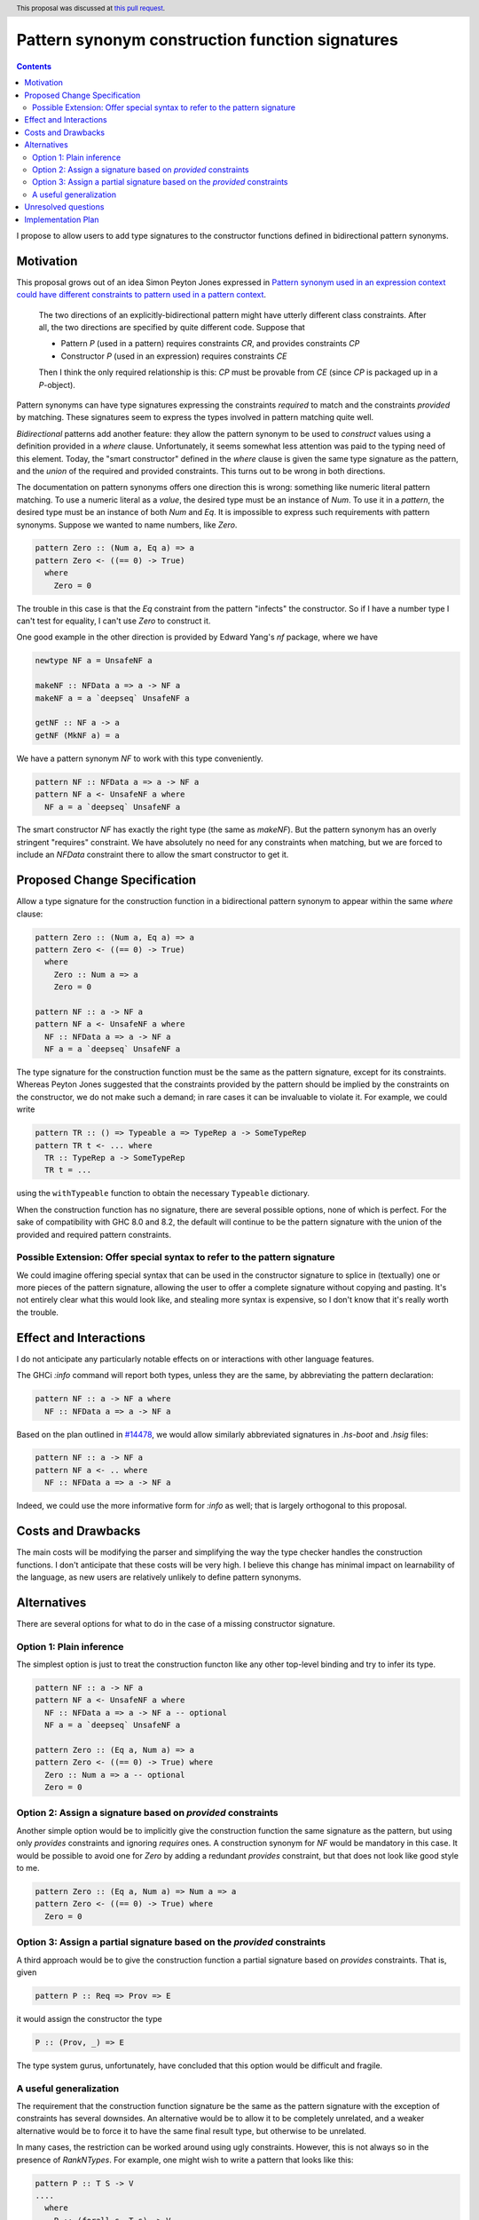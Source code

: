 Pattern synonym construction function signatures
================================================

.. proposal-number:: 0005
.. author:: David Feuer
.. date-accepted:: 2017-01-25
.. ticket-url:: https://gitlab.haskell.org/ghc/ghc/issues/14602
.. implemented::
.. highlight:: haskell
.. header:: This proposal was discussed at `this pull request <https://github.com/ghc-proposals/ghc-proposals/pull/42>`_.
.. contents::

I propose to allow users to add type signatures to the constructor functions
defined in bidirectional pattern synonyms.

Motivation
----------

This proposal grows out of an idea Simon Peyton Jones expressed in
`Pattern synonym used in an expression context could have different constraints to pattern
used in a pattern context <https://gitlab.haskell.org/ghc/ghc/issues/8581#note_87372>`_.

    The two directions of an explicitly-bidirectional pattern might have utterly
    different class constraints. After all, the two directions are specified by
    quite different code. Suppose that

    - Pattern `P` (used in a pattern) requires constraints `CR`, and provides
      constraints `CP`

    - Constructor `P` (used in an expression) requires constraints `CE`

    Then I think the only required relationship is this: `CP` must be provable
    from `CE` (since `CP` is packaged up in a `P`-object).

Pattern synonyms can have type signatures expressing the constraints *required*
to match and the constraints *provided* by matching. These signatures seem to
express the types involved in pattern matching quite well.

*Bidirectional* patterns add another feature: they allow the pattern synonym to
be used to *construct* values using a definition provided in a `where` clause.
Unfortunately, it seems somewhat less attention was paid to the typing need of
this element. Today, the "smart constructor" defined in the `where` clause is
given the same type signature as the pattern, and the *union* of the required
and provided constraints. This turns out to be wrong in both directions.

The documentation on pattern synonyms offers one direction this is wrong:
something like numeric literal pattern matching. To use a numeric literal
as a *value*, the desired type must be an instance of `Num`. To use it in
a *pattern*, the desired type must be an instance of both `Num` and `Eq`.
It is impossible to express such requirements with pattern synonyms. Suppose
we wanted to name numbers, like `Zero`.

.. code-block:: haskell

    pattern Zero :: (Num a, Eq a) => a
    pattern Zero <- ((== 0) -> True)
      where
        Zero = 0

The trouble in this case is that the `Eq` constraint from the pattern
"infects" the constructor. So if I have a number type I can't test for
equality, I can't use `Zero` to construct it.

One good example in the other direction is provided by Edward Yang's `nf`
package, where we have

.. code-block:: haskell

    newtype NF a = UnsafeNF a

    makeNF :: NFData a => a -> NF a
    makeNF a = a `deepseq` UnsafeNF a

    getNF :: NF a -> a
    getNF (MkNF a) = a

We have a pattern synonym `NF` to work with this type conveniently.

.. code-block:: haskell

    pattern NF :: NFData a => a -> NF a
    pattern NF a <- UnsafeNF a where
      NF a = a `deepseq` UnsafeNF a

The smart constructor `NF` has exactly the right type (the same as `makeNF`).
But the pattern synonym has an overly stringent "requires" constraint.
We have absolutely no need for any constraints when matching, but we are
forced to include an `NFData` constraint there to allow the smart constructor
to get it.

Proposed Change Specification
-----------------------------

Allow a type signature for the construction function in a bidirectional
pattern synonym to appear within the same `where` clause:

.. code-block:: haskell

    pattern Zero :: (Num a, Eq a) => a
    pattern Zero <- ((== 0) -> True)
      where
        Zero :: Num a => a
        Zero = 0

    pattern NF :: a -> NF a
    pattern NF a <- UnsafeNF a where
      NF :: NFData a => a -> NF a
      NF a = a `deepseq` UnsafeNF a

The type signature for the construction function must be the same as the
pattern signature, except for its constraints. Whereas Peyton Jones suggested
that the constraints provided by the pattern should be implied by the
constraints on the constructor, we do not make such a demand; in rare cases it
can be invaluable to violate it. For example, we could write

.. code-block:: haskell

    pattern TR :: () => Typeable a => TypeRep a -> SomeTypeRep
    pattern TR t <- ... where
      TR :: TypeRep a -> SomeTypeRep
      TR t = ...

using the ``withTypeable`` function to obtain the necessary ``Typeable``
dictionary.

When the construction function has no signature, there are several possible
options, none of which is perfect. For the sake of compatibility with GHC 8.0
and 8.2, the default will continue to be the pattern signature with the union
of the provided and required pattern constraints.


Possible Extension: Offer special syntax to refer to the pattern signature
~~~~~~~~~~~~~~~~~~~~~~~~~~~~~~~~~~~~~~~~~~~~~~~~~~~~~~~~~~~~~~~~~~~~~~~~~~

We could imagine offering special syntax that can be used in the
constructor signature to splice in (textually) one or more pieces of the
pattern signature, allowing the user to offer a complete signature without
copying and pasting. It's not entirely clear what this would look like,
and stealing more syntax is expensive, so I don't know that it's really
worth the trouble.

Effect and Interactions
-----------------------
I do not anticipate any particularly notable effects on or interactions
with other language features.

The GHCi `:info` command will report both types, unless they are the same, by
abbreviating the pattern declaration:

.. code-block:: haskell

    pattern NF :: a -> NF a where
      NF :: NFData a => a -> NF a

Based on the plan outlined in
`#14478 <https://gitlab.haskell.org/ghc/ghc/issues/14478>`_, we would allow
similarly abbreviated signatures in `.hs-boot` and `.hsig` files:

.. code-block:: haskell

    pattern NF :: a -> NF a
    pattern NF a <- .. where
      NF :: NFData a => a -> NF a

Indeed, we could use the more informative form for `:info` as well; that is
largely orthogonal to this proposal.

Costs and Drawbacks
-------------------
The main costs will be modifying the parser and simplifying the way the type
checker handles the construction functions. I don't anticipate
that these costs will be very high. I believe this change has minimal impact on
learnability of the language, as new users are relatively unlikely to define
pattern synonyms.

Alternatives
------------

There are several options for what to do in the case of a missing constructor
signature.

Option 1: Plain inference
~~~~~~~~~~~~~~~~~~~~~~~~~~

The simplest option is just to treat the construction functon like any other
top-level binding and try to infer its type.

.. code-block:: haskell

    pattern NF :: a -> NF a
    pattern NF a <- UnsafeNF a where
      NF :: NFData a => a -> NF a -- optional
      NF a = a `deepseq` UnsafeNF a

    pattern Zero :: (Eq a, Num a) => a
    pattern Zero <- ((== 0) -> True) where
      Zero :: Num a => a -- optional
      Zero = 0

Option 2: Assign a signature based on *provided* constraints
~~~~~~~~~~~~~~~~~~~~~~~~~~~~~~~~~~~~~~~~~~~~~~~~~~~~~~~~~~~~

Another simple option would be to implicitly give the construction
function the same signature as the pattern, but using only *provides*
constraints and ignoring *requires* ones. A construction synonym for
`NF` would be mandatory in this case. It would be possible to avoid one
for `Zero` by adding a redundant *provides* constraint, but that does not
look like good style to me.

.. code-block:: haskell

    pattern Zero :: (Eq a, Num a) => Num a => a
    pattern Zero <- ((== 0) -> True) where
      Zero = 0

Option 3: Assign a partial signature based on the *provided* constraints
~~~~~~~~~~~~~~~~~~~~~~~~~~~~~~~~~~~~~~~~~~~~~~~~~~~~~~~~~~~~~~~~~~~~~~~~

A third approach would be to give the construction function a partial signature
based on *provides* constraints. That is, given

.. code-block:: haskell

    pattern P :: Req => Prov => E

it would assign the constructor the type

.. code-block:: haskell

    P :: (Prov, _) => E

The type system gurus, unfortunately, have concluded that this option would
be difficult and fragile.


A useful generalization
~~~~~~~~~~~~~~~~~~~~~~~

The requirement that the construction function signature be the same as the
pattern signature with the exception of constraints has several downsides.
An alternative would be to allow it to be completely unrelated, and a weaker
alternative would be to force it to have the same final result type, but
otherwise to be unrelated.

In many cases, the restriction can be worked around using ugly constraints.
However, this is not always so in the presence of `RankNTypes`. For example,
one might wish to write a pattern that looks like this:

.. code-block:: haskell

    pattern P :: T S -> V
    ....
      where
        P :: (forall s. T s) -> V
        ...

This would allow the author of a pattern synonym to force the user of the
construction function to provide a *more polymorphic* term than the pattern
user can get back out. The restriction in the current proposal forbids
such signatures.

Unresolved questions
--------------------

Implementation Plan
-------------------
